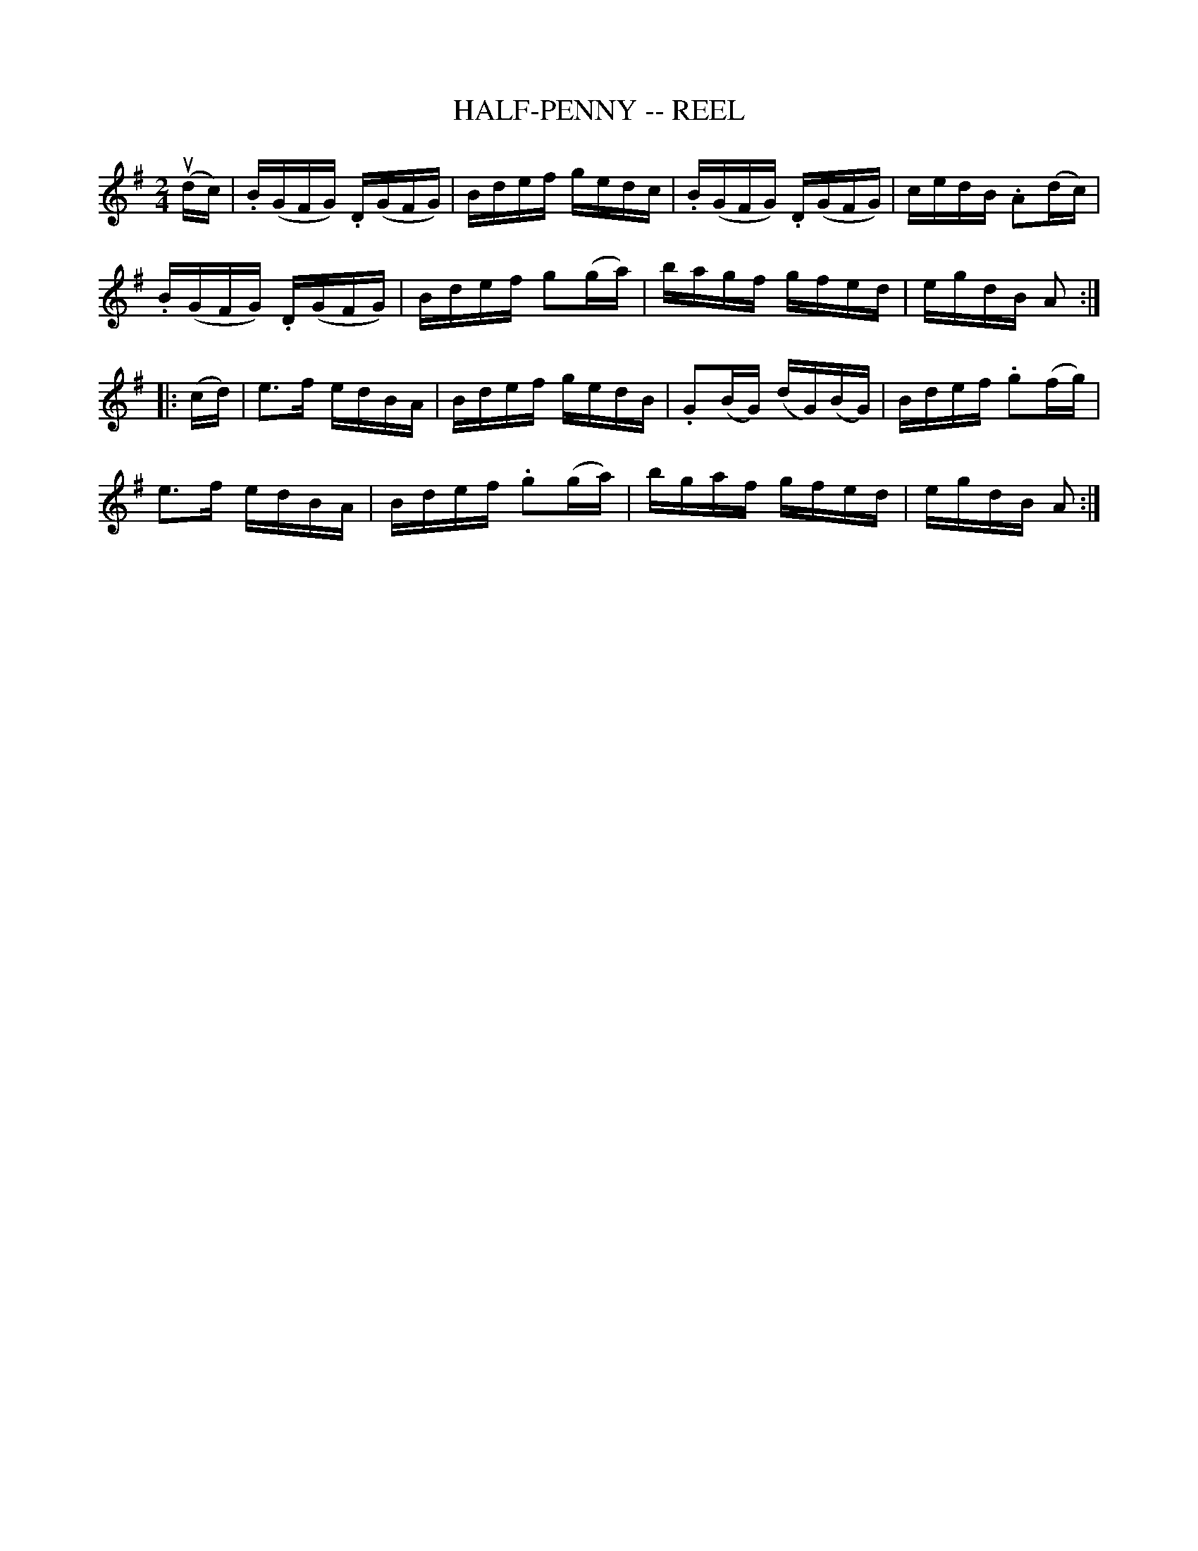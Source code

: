 X:1
T:HALF-PENNY -- REEL
B:Ryan's Mammoth Collection of Fiddle Tunes
R:reel
Z:Contributed 20000419181953 by John Chambers jchambers:casc.com
Z:Contributed by Ray Davies <ray:davies99.freeserve.co.uk>
M:2/4
L:1/16
K:G
(udc) |\
.B(GFG) .D(GFG) | Bdef gedc | .B(GFG) .D(GFG) | cedB .A2(dc) |
.B(GFG) .D(GFG) | Bdef g2(ga) | bagf gfed | egdB A2 :|
|: (cd) |\
e3f edBA | Bdef gedB | .G2(BG) (dG)(BG) | Bdef .g2(fg) |
e3f edBA | Bdef .g2(ga) | bgaf gfed | egdB A2 :|
